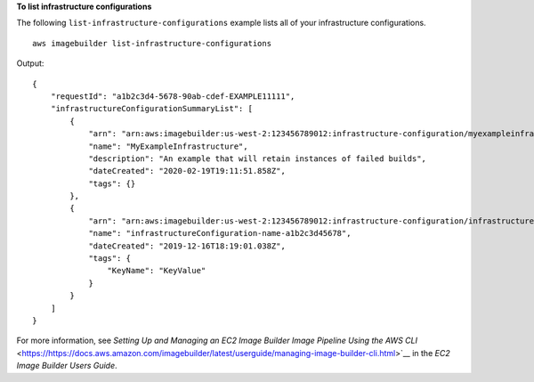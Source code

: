 **To list infrastructure configurations**

The following ``list-infrastructure-configurations`` example lists all of your infrastructure configurations. ::

    aws imagebuilder list-infrastructure-configurations

Output::

    {
        "requestId": "a1b2c3d4-5678-90ab-cdef-EXAMPLE11111",
        "infrastructureConfigurationSummaryList": [
            {
                "arn": "arn:aws:imagebuilder:us-west-2:123456789012:infrastructure-configuration/myexampleinfrastructure",
                "name": "MyExampleInfrastructure",
                "description": "An example that will retain instances of failed builds",
                "dateCreated": "2020-02-19T19:11:51.858Z",
                "tags": {}
            },
            {
                "arn": "arn:aws:imagebuilder:us-west-2:123456789012:infrastructure-configuration/infrastructureconfiguration-name-a1b2c3d45678",
                "name": "infrastructureConfiguration-name-a1b2c3d45678",
                "dateCreated": "2019-12-16T18:19:01.038Z",
                "tags": {
                    "KeyName": "KeyValue"
                }
            }
        ]
    }

For more information, see `Setting Up and Managing an EC2 Image Builder Image Pipeline Using the AWS CLI` <https://https://docs.aws.amazon.com/imagebuilder/latest/userguide/managing-image-builder-cli.html>`__ in the *EC2 Image Builder Users Guide*.
